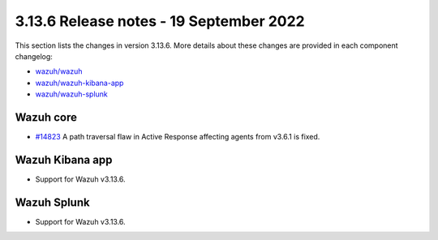 .. Copyright (C) 2022 Wazuh, Inc.

.. meta::
  :description: Wazuh 3.13.6 has been released. Check out our release notes to discover the changes and additions of this release.

.. _release_3_13_6:

3.13.6 Release notes - 19 September 2022
========================================

This section lists the changes in version 3.13.6. More details about these changes are provided in each component changelog:

- `wazuh/wazuh <https://github.com/wazuh/wazuh/blob/v3.13.6/CHANGELOG.md>`_
- `wazuh/wazuh-kibana-app <https://github.com/wazuh/wazuh-kibana-app/blob/v3.13.6-7.9.2/CHANGELOG.md>`_
- `wazuh/wazuh-splunk <https://github.com/wazuh/wazuh-splunk/blob/v3.13.6-8.0.4/CHANGELOG.md>`_

Wazuh core
----------

- `#14823 <https://github.com/wazuh/wazuh/pull/14823>`_  A path traversal flaw in Active Response affecting agents from v3.6.1 is fixed.

Wazuh Kibana app
----------------

- Support for Wazuh v3.13.6.
  
Wazuh Splunk
------------

- Support for Wazuh v3.13.6.